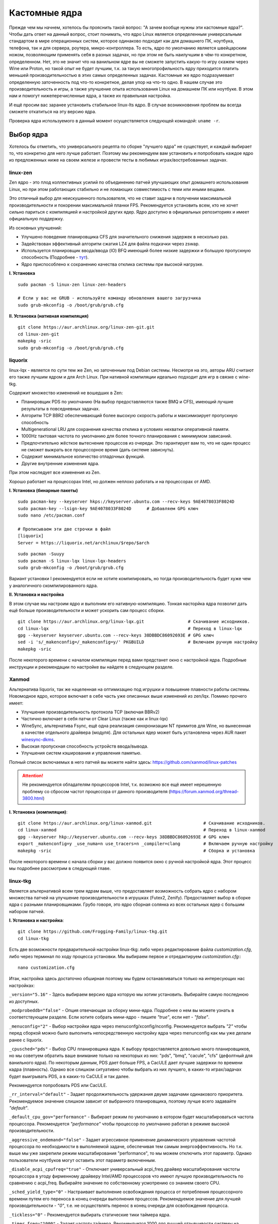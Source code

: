 .. ARU (c) 2018 - 2022, Pavel Priluckiy, Vasiliy Stelmachenok and contributors

   ARU is licensed under a
   Creative Commons Attribution-ShareAlike 4.0 International License.

   You should have received a copy of the license along with this
   work. If not, see <https://creativecommons.org/licenses/by-sa/4.0/>.

.. _custom-kernels:

*****************
Кастомные ядра
*****************

Прежде чем мы начнем, хотелось бы прояснить такой вопрос: "А зачем вообще нужны эти кастомные ядра?".
Чтобы дать ответ на данный вопрос, стоит понимать, что ядро Linux является определенным универсальным стандартом в мире
операционных систем, которое одинаково подходит как для домашнего ПК, ноутбука, телефона, так и для сервера, роутера, микро-контроллера.
То есть, ядро по умолчанию является швейцарским ножом, позволяющим применять себя в разных задачах,
но при этом не быть наилучшим в чём-то конкретном, определенном.
Нет, это не значит что на ванильном ядре вы не сможете запустить какую-то игру скажем через Wine или Proton,
но такой опыт не будет лучшим, т.к. за такую многопрофильность ядру приходится платить меньшей производительностью в этих самых определенных задачах.
Кастомные же ядро подразумевает определенную заточенность под что-то конкретное,
делая упор на что-то одно. В нашем случае это производительность и игры, а также улучшение опыта использования Linux на домашнем
ПК или ноутбуке. В этом нам и помогут нижеперечисленные ядра, а также их правильная настройка.

И ещё просим вас заранее установить стабильное linux-lts ядро.
В случае возникновения проблем вы всегда сможете откатиться на эту версию ядра.

Проверка ядра используемого в данный момент осуществляется следующей командой: ``uname -r``.

.. index:: kernel
.. _kernel_choose:

=============
Выбор ядра
=============

Хотелось бы отметить, что универсального рецепта по сборке "лучшего ядра" не существует,
и каждый выбирает то, что конкретно для него лучше работает. Поэтому мы рекомендуем вам
установить и попробовать каждое ядро из предложенных ниже на своем железе и провести тесты
в любимых играх/востребованных задачах.

.. index:: kernel, zen, native-compilation
.. _linux-zen:

----------
linux-zen
----------

Zen ядро - это плод коллективных усилий по объединению патчей улучшающих опыт домашнего использования
Linux, но при этом работающих стабильно и не ломающих совместимость с теми или иными вещами.

Это отличный выбор для неискушенного пользователя, что не ставит задачи в получении максимальной
производительности и покорении максимальной планки FPS. Рекомендуется установить всем, кто
не хочет сильно париться с компиляцией и настройкой других ядер.
Ядро доступно в официальных репозиториях и имеет официальную поддержку.

Из основных улучшений:

- Улучшено поведение планировщика CFS для значительного снижения задержек в несколько раз.
- Задействован эффективный алгоритм сжатия LZ4 для файла подкачки через zswap.
- Используется планировщик ввода/ввода (IO) BFQ имеющий более низкие задержки
  и большую пропускную способность (Подробнее - `тут <https://www.kernel.org/doc/html/latest/block/bfq-iosched.html#when-may-bfq-be-useful>`_).
- Ядро приспособлено к сохранению качества отклика системы при высокой нагрузке.

**I. Установка** ::

  sudo pacman -S linux-zen linux-zen-headers

  # Если у вас не GRUB - используйте команду обновления вашего загрузчика
  sudo grub-mkconfig -o /boot/grub/grub.cfg

**II. Установка (нативная компиляция)** ::

  git clone https://aur.archlinux.org/linux-zen-git.git
  cd linux-zen-git
  makepkg -sric
  sudo grub-mkconfig -o /boot/grub/grub.cfg


.. index:: kernel, liquorix, lqx, native-compilation
.. _linux-lqx:

------------
liquorix
------------

linux-lqx - является по сути тем же Zen, но заточенным под Debian системы.
Несмотря на это, авторы ARU считают его также лучшим ядром и для Arch Linux.
При нативной компиляции идеально подходит для игр в связке с wine-tkg.

Содержит множество изменений не вошедших в Zen:

- Планировщик PDS по умолчанию (На выбор предоставляются также BMQ и CFS), имеющий лучшие результаты в повседневных задачах.
- Алгоритм TCP BBR2 обеспечивающий более высокую скорость работы и максимизирует пропускную способность
- Multigenerational LRU для сохранения качества отклика в условиях нехватки оперативной памяти.
- 1000Hz тактовая частота по умолчанию для более точного планирования с минимумом зависаний.
- Предпочтительно жёсткое вытеснение процессов из очереди. Это гарантирует вам то, что не один процесс не сможет
  выжрать все процессорное время (дать системе зависнуть).
- Содержит минимальное количество отладочных функций.
- Другие внутренние изменения ядра.

При этом наследует все изменения из Zen.

Хорошо работает на процессорах Intel, но должен неплохо работать и на процессорах от AMD.

**I. Установка (бинарные пакеты)** ::

  sudo pacman-key --keyserver hkps://keyserver.ubuntu.com --recv-keys 9AE4078033F8024D
  sudo pacman-key --lsign-key 9AE4078033F8024D      # Добавляем GPG ключ
  sudo nano /etc/pacman.conf

  # Прописываем эти две строчки в файл
  [liquorix]
  Server = https://liquorix.net/archlinux/$repo/$arch

.. image:: images/custom-kernels-16.png

::

  sudo pacman -Suuyy
  sudo pacman -S linux-lqx linux-lqx-headers
  sudo grub-mkconfig -o /boot/grub/grub.cfg

Вариант установки I рекомендуется если не хотите компилировать,
но тогда производительность будет хуже чем у аналогичного скомпилированного ядра.

**II. Установка и настройка**

В этом случае мы настроим ядро и выполним его нативную-компиляцию.
Тонкая насторйка ядра позволит дать ещё больше производительности и может
ускорить сам процесс сборки. ::

  git clone https://aur.archlinux.org/linux-lqx.git                 # Скачивание исходников.
  cd linux-lqx                                                      # Переход в linux-lqx
  gpg --keyserver keyserver.ubuntu.com --recv-keys 38DBBDC86092693E # GPG ключ
  sed -i 's/_makenconfig=/_makenconfig=y/' PKGBUILD                 # Включаем ручную настройку
  makepkg -sric

После некоторого времени с началом компиляции перед вами предстанет окно с настройкой ядра.
Подробные инструкции и рекомендации по настройке вы найдете в следующем разделе.

.. image:: images/lqx-menunconfig.png

.. index:: kernel, xanmod, native-compilation
.. _linux-xanmod:

-------
Xanmod
-------

Альтернатива liquorix, так же нацеленная на оптимизацию под игрушки и повышение плавности работы системы.
Новомодное ядро, которое включает в себе часть уже описанных выше изменений из zen/lqx. Помимо прочего имеет:

- Улучшения производительность протокола TCP (включая BBRv2)
- Частично включает в себя патчи от Clear Linux (также как и linux-lqx)
- WineSync, альтернатива Fsync, ещё одна реализация синхронизации NT примитов для Wine, но вынесенная в качестве отдельного драйвера (модуля).
  Для остальных ядер может быть установлена через AUR пакет `winesync-dkms <https://aur.archlinux.org/packages/winesync-dkms>`_.
- Высокая пропускная способность устройств ввода/вывода.
- Улучшения систем кэширования и управления памятью.

Полный список включаемых в него патчей вы можете найти здесь: https://github.com/xanmod/linux-patches

.. attention:: Не рекомендуется обладателям процессоров Intel, т.к. возможно все ещё имеет нерешенную проблему со сбросом частот процессора от данного производителя (https://forum.xanmod.org/thread-3800.html)

**I. Установка (компиляция)**::

  git clone https://aur.archlinux.org/linux-xanmod.git                    # Скачивание исходников.
  cd linux-xanmod                                                         # Переход в linux-xanmod
  gpg --keyserver hkp://keyserver.ubuntu.com --recv-keys 38DBBDC86092693E # GPG ключ
  export _makenconfig=y _use_numa=n use_tracers=n _compiler=clang         # Включаем ручную настройку
  makepkg -sric                                                           # Сборка и установка

После некоторого времени с начала сборки у вас должно появится окно с ручной настройкой ядра.
Этот процесс мы подробнее рассмотрим в следующей главе.

.. image:: images/xanmod-menunconfig.png

.. index:: kernel, linux-tkg, native-compilation
.. _linux-tkg:

------------
linux-tkg
------------

Является альтернативой всем трем ядрам выше,
что предоставляет возможность собрать ядро с набором множества патчей на улучшение производительности в игрушках (Futex2, Zenify).
Предоставляет выбор в сборке ядра с разными планировщиками.
Грубо говоря, это ядро сборная солянка из всех остальных ядер с большим набором патчей.

**I. Установка и настройка**::

  git clone https://github.com/Frogging-Family/linux-tkg.git
  cd linux-tkg

Есть две возможности предварительной настройки linux-tkg: либо через редактирование файла *customization.cfg*,
либо через терминал по ходу процесса установки.
Мы выбираем первое и отредактируем *customization.cfg*:::

  nano customization.cfg

Итак, настройка здесь достаточно обширная поэтому мы будем останавливаться только на интересующих нас настройках:

``_version="5.16"`` - Здесь выбираем версию ядра которую мы хотим установить.
Выбирайте самую последнюю из доступных.

``_modprobeddb="false"`` - Опция отвечающая за сборку мини-ядра.
Подробнее о нем вы можете узнать в соответствующем разделе.
Если хотите собрать мини-ядро - пишите *"true"*, если нет - *"false"*.

``_menuconfig="2"`` - Выбор настройки ядра через menuconfg/xconfig/nconfig.
Рекомендуется выбрать *"2"* чтобы перед сборкой можно было выполнить непосредственную настройку ядра через menunconfig как мы уже делали ранее с liquorix.

``_cpusched="pds"`` - Выбор CPU планировщика ядра.
К выбору предоставляется довольно много планировщиков, но мы советуем обратить ваше внимание только на некоторых из них:
"pds",  "bmq", "cacule", "cfs" (дефолтный для ванильного ядра).
По некоторым данным, PDS дает больше FPS, а CacULE дает лучшие задержки по времени кадра (плавность).
Однако все слишком ситуативно чтобы выбрать из них лучшего, в каких-то играх/задачах будет выигрывать PDS, а в каких-то CaCULE и так далее.

Рекомендуется попробовать PDS или CacULE.

``_rr_interval="default"`` - Задает продолжительность удержания двумя задачами одинакового приоритета.
Рекомендуемое значение слишком зависит от выбранного планировщика, поэтому лучше всего задавайте *"default"*.

``_default_cpu_gov="performance"`` - Выбирает режим по умолчанию в котором будет масштабироваться частота процессора.
Рекомендуется *"performance"* чтобы процессор по умолчанию работал в режиме высокой производительности.

``_aggressive_ondemand="false"`` - Задает агрессивное применение динамического управления частотой процессора по необходимости в выполняемой задаче,
обеспечивая тем самым энергоэффективность.
Но т.к. выше мы уже закрепили режим масштабирования "performance", то мы можем отключить этот параметр.
Однако пользователи ноутбуков могут оставить этот параметр включенным.

``_disable_acpi_cpufreq="true"`` - Отключает универсальный acpi_freq драйвер масштабирования частоты процессора в угоду фирменному драйверу Intel/AMD процессоров
что имеют лучшую производительность по сравнению с acpi_freq.
Выбирайте значение по собственному усмотрению со знанием своего CPU.

``_sched_yield_type="0"`` - Настраивает выполнение освобождения процесса от потребления процессорного времени путем его переноса в конец очереди выполнения процессов.
Рекомендуемое значение для лучшей производительности - *"0"*, т.е. не осуществлять перенос в конец очереди для освобождения процесса.

``_tickless="0"`` - Рекомендуется выбирать статические тики таймера ядра.

``_timer_freq="1000"`` - Задает частоту таймера.
Рекомендуется 1000 для лучшей отзывчивости системы на домашнем ПК или ноутбуке.

``_fsync="true"`` - Задействует поддержку ядром замены Esync от компании Valve - Fsync.
Обязательно к включению (*"true"*) для лучшей производительности в играх.

``_futex2="true"`` - Осуществляет использование нового, экспериментального futex2 вызова что может дать лучшую производительность для игрушек запускаемых через Wine/Proton. Для обычных ядер поддержка Futex2 включена начиная с версии 5.16+.

``_winesync="false"`` - Ещё одна замена esync, но уже от разработчиков Wine.

``_zenify="true"`` - Применяет твики Zen и Liquorix для улучшения производительности в играх.
Настоятельно рекомендуется к включению.

``_complierlevel="1"`` - Задает степень оптимизации ядра во время сборки.
Лучше всего выбирать *"1"*, т.е. сборку с -O2 флагом (высокая производительность).

``_processor_opt="native_intel"`` - С учетом какой архитектуры процессора собирать ядро.
Настоятельно рекомендуется указать здесь либо архитектуру непосредственно вашего процессора (К примеру: "skylake"),
либо фирму производитель, где для Intel это - *"native_intel"*, для AMD - *"native_amd"*.

``_ftracedisable="true"`` - Отключает лишние трекеры для отладки ядра.

``_acs_override="true"`` - Включает патч на разделение сгруппированных PCI устройств в IOMMU, которые могут понадобиться вам отдельно.
По умолчанию есть в linux-zen и linux-lqx.
Подробнее читайте - `здесь <https://wiki.archlinux.org/title/PCI_passthrough_via_OVMF#Bypassing_the_IOMMU_groups_.28ACS_override_patch.29>`_.
Советуем включить если в будущем вы хотите выполнить операцию проброса вашей видеокарты в виртуальную машину.

Вот и все. Остальные настройки *customization.cfg* вы можете выбрать по собственному предпочтению.
После того как мы закончили с настройкой, можно перейти непосредственно к сборке и установке ядра:::

  makepkg -sric # Сборка и установка linux-tkg

.. index:: kernel, configure
.. _manual_kernel_configuration:

================
Настройка ядра
================

При нативной компиляции ядра обязательным этапом является его настройка.
Хотя и заботливые сопровождающие кастомных ядер обычно уже заранее выполняют
его тонкую настройку, есть пара моментов на которых стоит остановиться.

После начала компиляции через некоторое время перед вами появится меню настройки ядра.
Перемещение между пунктами в нем осуществляется стрелочками на клавиатуре, переход в
раздел через клавишу *Enter*, а выход из него через *Esc*.

Здесь нужно следовать графической инструкции.

**1.** Для начала выберем одну из важнейших настроек. Это выбор архитектуры процессора под которую будет компилироваться ядро.
По умолчанию выбрана *Generic*, то есть такое ядро будет собираться под абстрактную x86 архитектуру и при этом будет совместимо
с любым процессором, хоть AMD, хоть Intel. Главным же преимуществом именно нативной компиляции любого ПО состоит в задействовании
максимума производительности конкретно под вашу архитектуру процессора, с использованием всех доступных ему инструкций. А в случае
с ядром это особенно важно, ибо ядро это сердце операционной системы, и если его нативно собрать под себя, то мы получаем существенный
прирост и отличный отклик системы. Поэтому начиная с главного окна настройки перейдите в раздел *"Processor type and features"* и затем
в *"Processor family"*. Здесь выберите либо *"Intel-native optimizations"* если у вас процессор Intel, либо *"AMD-native optimizations"* если
у вас процессор AMD, как это показано на скриншотах ниже.

**1.1**

.. image:: images/processor-type-and-features-entry.png

**1.2**

.. image:: images/processor-family.png

**1.3**

.. image:: images/processor-family-choice.png

(**Важно**: автор выбрал здесь Intel-native, но если у вас процессор от AMD выбирайте только AMD-native)

**2.** Изменим поведение таймера ядра.
Дело в том, что ядро может осуществлять прерывания для перепланирования задач процессора либо статически через частоту N (один тик), либо динамически.
Динамический таймер работает только тогда, когда процессор находится в работе, т. е. когда процессор простаивает
таймер прерываний останавливает свою работу (из-за ненадобности). Существует также и вариант динамического таймера
когда тики не происходят даже тогда, когда процессор чем-то занят.

Собственно выбор этих трех вариантов и дан нам на скриншотах ниже, где:

- Periodic timer ticks - осуществление тика статически через частоту N
- Idle dynticks system - прерывания через частоту тика N только тогда, когда процессор чем-то занят.
- Full dynticks system - прерывания через частоту тика N, но не всегда, даже если процессор чем-то занят.

**Что из этого выбрать?**

По нашему мнению динамические тики лучше всего выбирать тем людям, которые хотят уменьшить энергопотребление процессора.
Т.е. всем пользователям ноутбуков/нетбуков посвящается. Обратите внимание, что *Full dynticks system* может несколько ухудшить производительность
в зависимости от железа, но даёт реальные преимущества в экономии энергии.

Но если у вас домашний стационарный ПК или вам просто все равно на энергопотребление - лучше выбрать статические тики (*"Pereodic timer ticks"*),
т.к. они потенциально дают более предсказуемый метод планирования прерываний.
Это значит, что теоретически у вас не будет тратиться время на выход таймера из "сна".
И на практике оказывается что периодические тики дают лучшую производительность в играх и мультимедиа.

**2.1**

.. image:: images/general-menu.png

**2.2**

.. image:: images/timer-subsystem-1.png

**2.3**

.. image:: images/timer-subsystem-2.png

**2.4**

.. image:: images/timer-subsystem-3.png

**3.** Просим вас удостовериться в значениях частоты таймера.
Это как раз то самое N через которое происходит тик таймера и последующее за ним прерывание.
Рекомендуемое значение для домашнего ПК/Ноутбука это 1000.
Однако если вы имеете многоядерный процессор (12 и более потоков) или какой-нибудь серверный Intel Xeon,
то вы можете попробовать установить частоту ниже 1000.

**3.1**

.. image:: images/processor-type-and-features-entry.png

**3.2**

.. image:: images/timer-freqency.png

**3.3**

.. image:: images/timer-freqency-choice.png

**4.** Рекомендуем вам отключать отладочные функции ядра. Они тоже имеют свои накладные расходы и в большинстве случаев
вы ими пользоваться никогда не будете, а на крайний случай у вас должно быть установлено ядро linux-lts как запасной аэродром.
Для их отключения из главного меню перейдите в *"Kernel Hacking"* и сделайте там все так, как показано на скриншотах:

.. note:: Обращаем ваше внимание на то, что на некоторых ядрах не все возможные отладочные параметры могут быть отключены.
   Например Xanmod не позволяет отключить ряд параметров из списка ниже. Но вы можете ими пренебречь.

**4.1**

.. image:: images/kernel-hacking.png

**4.2**

.. image:: images/kernel-debugging.png

**5.** Обладателям видеокарт NVIDIA советуем отключить поддержку фирменного фреймбуфера, как бы странно это не звучало.
Это позволит вам избежать проблемы конфликта фреймбуфера ядра и фреймбуфера бинарного драйвера NVIDIA. Сделайте это
как показано ниже:

**5.1**

.. image:: images/kernel-device-drivers.png

**5.2**

.. image:: images/kernel-graphics-support.png

**5.3**

.. image:: images/kernel-fb-devices-choice.png

**5.4**

.. image:: images/kernel-fb-devices.png

**5.5**

.. image:: images/kernel-nvidia-fb.png

.. index:: kernel, clang, lto native-compilation
.. _kernel-with-clang-lto:

===================================
Сборка ядра с помощью Clang + LTO
===================================

В разделе `"Общее ускорение системы" <https://ventureoo.github.io/ARU/source/generic-system-acceleration.html#clang>`_
мы уже говорили о преимуществах сборки пакетов при помощи компилятора Clang вместе с LTO оптимизациями.
Но ядро требует отдельного рассмотрения, ибо те параметры которые мы указали ранее в makepkg.conf не работают для сборки ядра,
и по прежнему будут применяться компиляторы GCC.

Чтобы активировать сборку ядра через Clang нужно:

- Для ядра linux-xanmod экспортировать данную переменную окружения перед выполнением команды сборки: ``export _compiler=clang``
- Для ядра linux-tkg в конфигурационном файле *customization.cfg* включить параметр *_compiler="llvm"*
  (В том же файле можно настроить применение LTO оптимизаций через параметр *_lto_mode*. О режимах LTO читайте далее).
- Для всех остальных ядер, устанавливаемых из AUR (включая linux-lqx), нужно просто экспортировать переменные окружения *LLVM=1* и *LLVM_IAS=1* перед командой сборки::

    export LLVM=1 LLVM_IAS=1 # Без переменной LLVM_IAS станет невозможным применение LTO оптимизаций
    makepkg -sric            # Сборка и установка желаемого ядра

Теперь перейдем к настройке LTO оптимизаций.
Для этого на этапе конфигурации вашего ядра зайдите в *"General architecture-dependent options"* ->
*"Link Time Optimization (LTO)"* как показано на изображениях:

1.

.. image:: images/custom-kernels-17.png

2.

.. image:: images/custom-kernels-18.png

3.

.. image:: images/custom-kernels-19.png

На последнем изображении показано окно выбора режима применения LTO оптимизаций.
Этих режимов всего два:

1. Полный (Full): использует один поток для линковки, во время сборки медленный и использует больше памяти,
   но теоретически имеет наибольший прирост производительности в работе уже готового ядра.
2. Тонкий (Thin): работает в несколько потоков, во время сборки быстрее и использует меньше памяти, но может иметь более низкую производительность в итоге чем *Полный (Full)* режим.

Мы рекомендуем использовать *"Полный (Full)"* режим чтобы получить в итоге лучшую производительность.

.. attention:: Сборка ядра через Clang работает только с версией ядра 5.12 и выше!

Больше подробностей по теме вы можете найти в данной статье:

https://habr.com/ru/company/ruvds/blog/561286/
